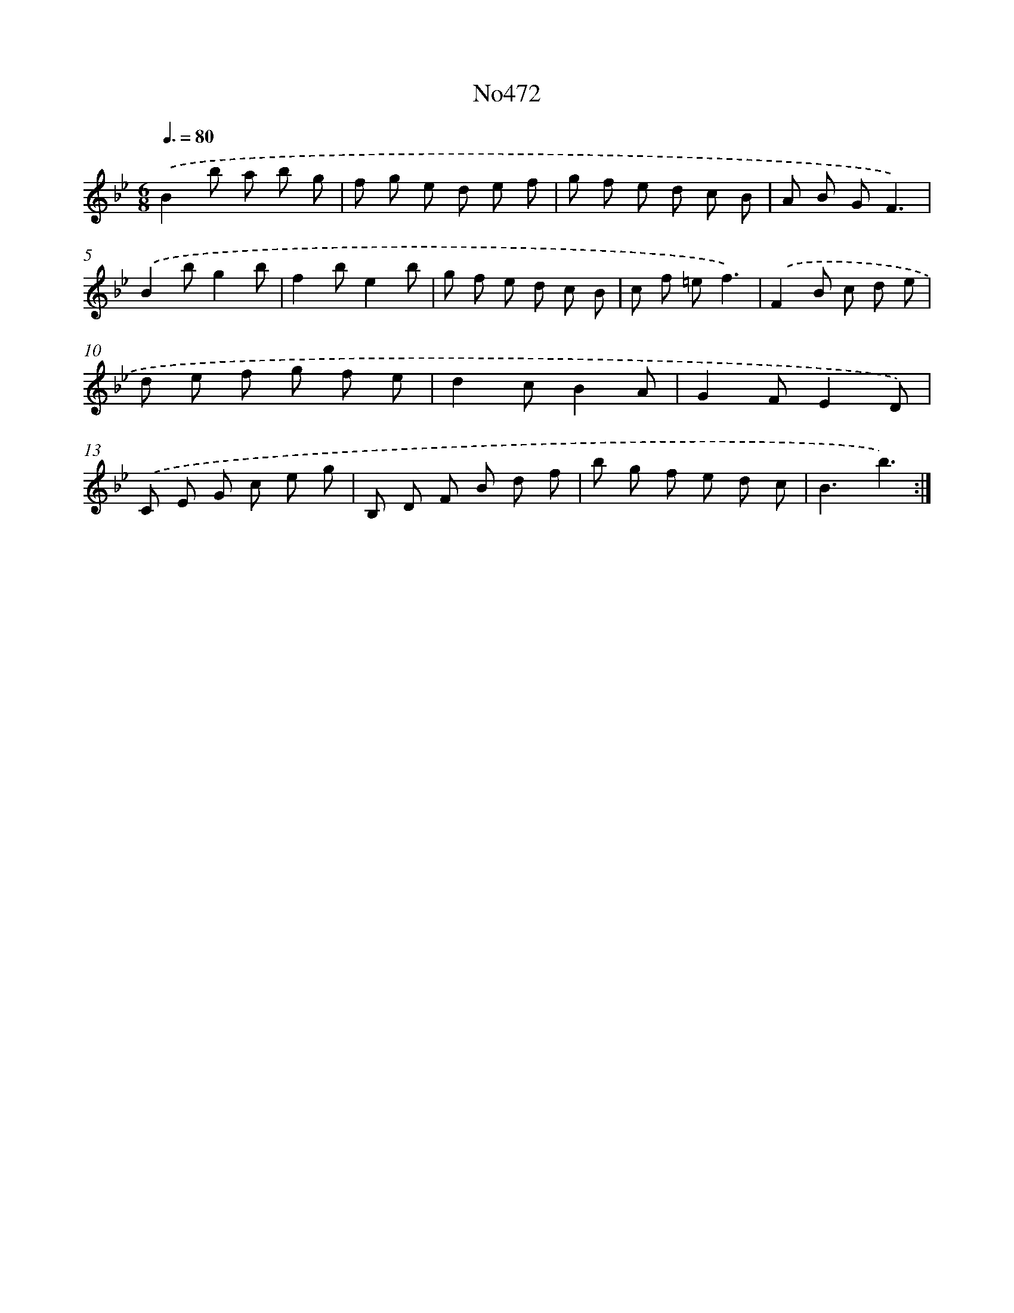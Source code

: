 X: 6965
T: No472
%%abc-version 2.0
%%abcx-abcm2ps-target-version 5.9.1 (29 Sep 2008)
%%abc-creator hum2abc beta
%%abcx-conversion-date 2018/11/01 14:36:33
%%humdrum-veritas 4047987297
%%humdrum-veritas-data 402072845
%%continueall 1
%%barnumbers 0
L: 1/8
M: 6/8
Q: 3/8=80
K: Bb clef=treble
.('B2b a b g |
f g e d e f |
g f e d c B |
A B GF3) |
.('B2bg2b |
f2be2b |
g f e d c B |
c f =ef3) |
.('F2B c d e |
d e f g f e |
d2cB2A |
G2FE2D) |
.('C E G c e g |
B, D F B d f |
b g f e d c |
B3b3) :|]
